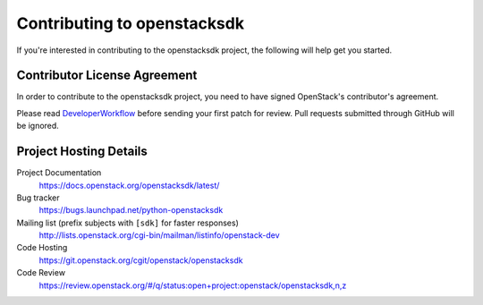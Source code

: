 .. _contributing:

============================
Contributing to openstacksdk
============================

If you're interested in contributing to the openstacksdk project,
the following will help get you started.

Contributor License Agreement
-----------------------------

.. index::
   single: license; agreement

In order to contribute to the openstacksdk project, you need to have
signed OpenStack's contributor's agreement.

Please read `DeveloperWorkflow`_ before sending your first patch for review.
Pull requests submitted through GitHub will be ignored.

.. seealso::

   * http://wiki.openstack.org/HowToContribute
   * http://wiki.openstack.org/CLA

.. _DeveloperWorkflow: http://docs.openstack.org/infra/manual/developers.html#development-workflow

Project Hosting Details
-------------------------

Project Documentation
    https://docs.openstack.org/openstacksdk/latest/

Bug tracker
    https://bugs.launchpad.net/python-openstacksdk

Mailing list (prefix subjects with ``[sdk]`` for faster responses)
    http://lists.openstack.org/cgi-bin/mailman/listinfo/openstack-dev

Code Hosting
    https://git.openstack.org/cgit/openstack/openstacksdk

Code Review
    https://review.openstack.org/#/q/status:open+project:openstack/openstacksdk,n,z
